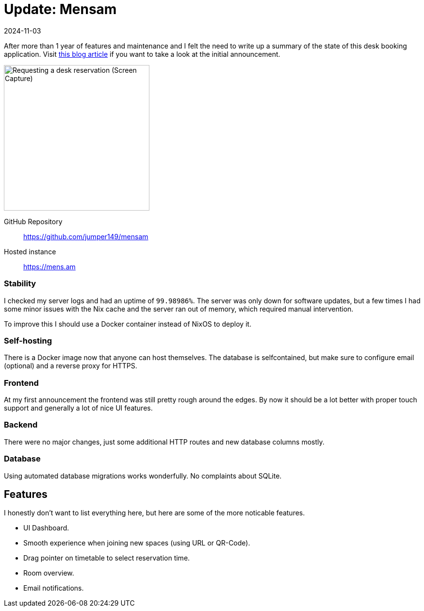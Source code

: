 :revdate: 2024-11-03
= Update: Mensam

After more than 1 year of features and maintenance and I felt the need to write up a summary of the state of this desk booking application.
Visit https://felixspringer.xyz/homepage/blog/mensamAnnouncement[this blog article] if you want to take a look at the initial announcement.

image::browserCapture.gif[alt="Requesting a desk reservation (Screen Capture)",width=300,float=right]

GitHub Repository:: https://github.com/jumper149/mensam
Hosted instance:: https://mens.am


=== Stability

I checked my server logs and had an uptime of `99.98986%`.
The server was only down for software updates, but a few times I had some minor issues with the Nix cache and the server ran out of memory, which required manual intervention.

To improve this I should use a Docker container instead of NixOS to deploy it.

=== Self-hosting

There is a Docker image now that anyone can host themselves.
The database is selfcontained, but make sure to configure email (optional) and a reverse proxy for HTTPS.

=== Frontend

At my first announcement the frontend was still pretty rough around the edges.
By now it should be a lot better with proper touch support and generally a lot of nice UI features.

=== Backend

There were no major changes, just some additional HTTP routes and new database columns mostly.

=== Database

Using automated database migrations works wonderfully. No complaints about SQLite.

== Features

I honestly don't want to list everything here, but here are some of the more noticable features.

* UI Dashboard.
* Smooth experience when joining new spaces (using URL or QR-Code).
* Drag pointer on timetable to select reservation time.
* Room overview.
* Email notifications.
